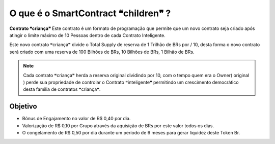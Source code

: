 O que é o SmartContract ❝children❞ ?
====================================

**Contrato ❝criança❞** Este contrato é um formato de programação que permite que um novo contrato seja criado após atingir o limite máximo de 10 Pessoas dentro de cada Contrato Inteligente.

Este novo contrato ❝criança❞ divide o Total Supply de reserva de 1 Trilhão de BRs por / 10, desta forma o novo contrato será criado com uma reserva de 100 Bilhões de BRs, 10 Bilhões de BRs, 1 Bilhão de BRs.



.. note::

   Cada contrato ❝criança❞ herda a reserva original dividindo por 10, com o tempo quem era o Owner( original ) perde sua propriedade de controlar o Contrato ❝inteligente❞ permitindo um crescimento democrático desta familia de contratos ❝criança❞.

Objetivo
--------
* Bônus de Engajamento no valor de R$ 0,40 por dia.
* Valorização de R$ 0,10 por Grupo através da aquisição de BRs por este valor todos os dias.
* O congelamento de R$ 0,50 por dia durante um período de 6 meses para gerar liquidez deste Token Br.
